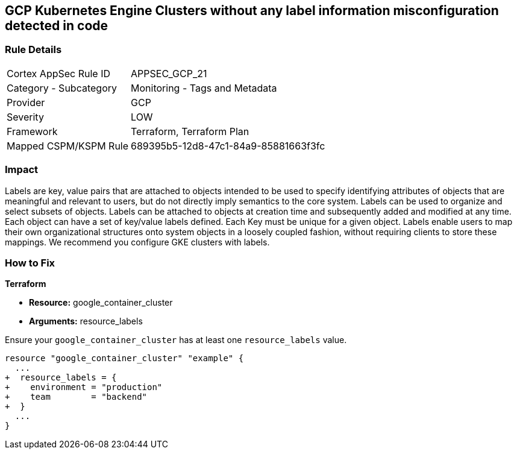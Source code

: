 == GCP Kubernetes Engine Clusters without any label information misconfiguration detected in code


=== Rule Details

[cols="1,2"]
|===
|Cortex AppSec Rule ID |APPSEC_GCP_21
|Category - Subcategory |Monitoring - Tags and Metadata
|Provider |GCP
|Severity |LOW
|Framework |Terraform, Terraform Plan
|Mapped CSPM/KSPM Rule |689395b5-12d8-47c1-84a9-85881663f3fc
|===
 



=== Impact
Labels are key, value pairs that are attached to objects intended to be used to specify identifying attributes of objects that are meaningful and relevant to users, but do not directly imply semantics to the core system.
Labels can be used to organize and select subsets of objects.
Labels can be attached to objects at creation time and subsequently added and modified at any time.
Each object can have a set of key/value labels defined.
Each Key must be unique for a given object.
Labels enable users to map their own organizational structures onto system objects in a loosely coupled fashion, without requiring clients to store these mappings.
We recommend you configure GKE clusters with labels.

=== How to Fix


*Terraform* 

* *Resource:* google_container_cluster
* *Arguments:* resource_labels

Ensure your `google_container_cluster` has at least one `resource_labels` value.

[source,go]
----
resource "google_container_cluster" "example" {
  ...
+  resource_labels = {
+    environment = "production"
+    team        = "backend"
+  }
  ...
}
----

